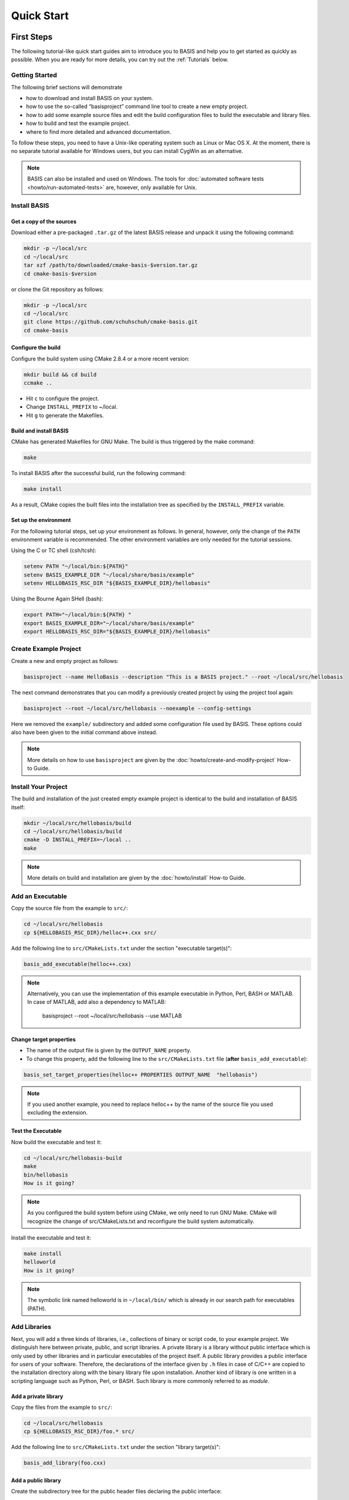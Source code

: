 .. _QuickStartGuides:

===========
Quick Start
===========


.. _FirstSteps:

First Steps
===========

The following tutorial-like quick start guides aim to introduce you to BASIS and
help you to get started as quickly as possible. When you are ready for more details,
you can try out the :ref:`Tutorials` below.

.. 1. :download:`Getting Started <tutorials/BASIS Quick Start Guide - 01 Getting Started.pptx>`
   (`ref <http://opensource.andreasschuh.com/cmake-basis/_downloads/BASIS%20Quick%20Start%20Guide%20-%2001%20Getting%20Started.pptx>`__)


.. _FirstStepsIntro:
.. _GettingStarted:

Getting Started
---------------

The following brief sections will demonstrate

- how to download and install BASIS on your system.
- how to use the so-called “basisproject” command line tool to create a new empty project.
- how to add some example source files and edit the build configuration files to build the executable and library files.
- how to build and test the example project.
- where to find more detailed and advanced documentation.

To follow these steps, you need to have a Unix-like operating system such as Linux or Mac OS X.
At the moment, there is no separate tutorial available for Windows users, but you can install
CygWin as an alternative.

.. note::

  BASIS can also be installed and used on Windows.
  The tools for :doc:`automated software tests <howto/run-automated-tests>` are, however, only available for Unix.


Install BASIS
-------------

Get a copy of the sources
~~~~~~~~~~~~~~~~~~~~~~~~~

Download either a pre-packaged ``.tar.gz`` of the latest BASIS release and unpack it using the following command:

.. code-block:: bash

    mkdir -p ~/local/src
    cd ~/local/src
    tar xzf /path/to/downloaded/cmake-basis-$version.tar.gz
    cd cmake-basis-$version

or clone the Git repository as follows:

.. code-block:: bash
    
    mkdir -p ~/local/src
    cd ~/local/src
    git clone https://github.com/schuhschuh/cmake-basis.git
    cd cmake-basis

Configure the build
~~~~~~~~~~~~~~~~~~~

Configure the build system using CMake 2.8.4 or a more recent version:

.. code-block:: bash
    
    mkdir build && cd build
    ccmake ..

- Hit ``c`` to configure the project.
- Change ``INSTALL_PREFIX`` to ~/local.
- Hit ``g`` to generate the Makefiles.

Build and install BASIS
~~~~~~~~~~~~~~~~~~~~~~~

CMake has generated Makefiles for GNU Make. The build is thus triggered by the make command:

.. code-block:: bash
    
    make

To install BASIS after the successful build, run the following command:

.. code-block:: bash
    
    make install

As a result, CMake copies the built files into the installation tree as specified by the
``INSTALL_PREFIX`` variable.

Set up the environment
~~~~~~~~~~~~~~~~~~~~~~

For the following tutorial steps, set up your environment as follows. In general, however,
only the change of the ``PATH`` environment variable is recommended. The other environment
variables are only needed for the tutorial sessions.

Using the C or TC shell (csh/tcsh):

.. code-block:: bash
    
    setenv PATH "~/local/bin:${PATH}"
    setenv BASIS_EXAMPLE_DIR "~/local/share/basis/example"
    setenv HELLOBASIS_RSC_DIR "${BASIS_EXAMPLE_DIR}/hellobasis"

Using the Bourne Again SHell (bash):

.. code-block:: bash
    
    export PATH="~/local/bin:${PATH} "
    export BASIS_EXAMPLE_DIR="~/local/share/basis/example"
    export HELLOBASIS_RSC_DIR="${BASIS_EXAMPLE_DIR}/hellobasis"


Create Example Project
----------------------

Create a new and empty project as follows:

.. code-block:: bash
    
    basisproject --name HelloBasis --description "This is a BASIS project." --root ~/local/src/hellobasis

The next command demonstrates that you can modify a previously created project by using the
project tool again:

.. code-block:: bash
    
    basisproject --root ~/local/src/hellobasis --noexample --config-settings

Here we removed the ``example/`` subdirectory and added some configuration file used by BASIS.
These options could also have been given to the initial command above instead.

.. note:: More details on how to use ``basisproject`` are given by the :doc:`howto/create-and-modify-project` How-to Guide.


Install Your Project
--------------------

The build and installation of the just created empty example project is identical to the build
and installation of BASIS itself:

.. code-block:: bash
    
    mkdir ~/local/src/hellobasis/build
    cd ~/local/src/hellobasis/build
    cmake -D INSTALL_PREFIX=~/local ..
    make

.. note:: More details on build and installation are given by the :doc:`howto/install` How-to Guide.


Add an Executable
-----------------

Copy the source file from the example to ``src/``:

.. code-block:: bash
    
    cd ~/local/src/hellobasis
    cp ${HELLOBASIS_RSC_DIR}/helloc++.cxx src/

Add the following line to ``src/CMakeLists.txt`` under the section "executable target(s)":


.. code-block:: cmake
    
    basis_add_executable(helloc++.cxx)


.. note::

  Alternatively, you can use the implementation of this example executable in
  Python, Perl, BASH or MATLAB. In case of MATLAB, add also a dependency to MATLAB:
  
    basisproject --root ~/local/src/hellobasis --use MATLAB

Change target properties
~~~~~~~~~~~~~~~~~~~~~~~~

- The name of the output file is given by the ``OUTPUT_NAME`` property.
- To change this property, add the following line to the ``src/CMakeLists.txt`` file
  (**after** ``basis_add_executable``):

.. code-block:: cmake
    
    basis_set_target_properties(helloc++ PROPERTIES OUTPUT_NAME  "hellobasis")

.. note:: If you used another example, you need to replace helloc++ by the name of the
          source file you used excluding the extension.

Test the Executable
~~~~~~~~~~~~~~~~~~~

Now build the executable and test it:

.. code-block:: bash
    
    cd ~/local/src/hellobasis-build
    make
    bin/hellobasis
    How is it going?

.. note:: As you configured the build system before using CMake, we only need to run GNU Make. CMake will recognize the change of src/CMakeLists.txt and reconfigure the build system automatically.

Install the executable and test it:

.. code-block:: bash
    
    make install
    helloworld
    How is it going?

.. note:: The symbolic link named helloworld is in ``~/local/bin/`` which is already in our search path for executables (PATH).


Add Libraries
-------------

Next, you will add a three kinds of libraries, i.e., collections of binary or script code, to your example project.
We distinguish here between private, public, and script libraries. A private library is a library without
public interface which is only used by other libraries and in particular executables of the project itself.
A public library provides a public interface for users of your software. Therefore, the declarations of
the interface given by ``.h`` files in case of C/C++ are copied to the installation directory along with
the binary library file upon installation. Another kind of library is one written in a scripting
language such as Python, Perl, or BASH. Such library is more commonly referred to as *module*.

Add a private library
~~~~~~~~~~~~~~~~~~~~~

Copy the files from the example to ``src/``:

.. code-block:: bash
    
    cd ~/local/src/hellobasis
    cp ${HELLOBASIS_RSC_DIR}/foo.* src/

Add the following line to ``src/CMakeLists.txt`` under the section "library target(s)":

.. code-block:: cmake
    
    basis_add_library(foo.cxx)

Add a public library
~~~~~~~~~~~~~~~~~~~~

Create the subdirectory tree for the public header files declaring the public interface:

.. code-block:: bash
    
    cd ~/local/src/hellobasis
    basisproject --root . --include

Copy the files from the example. The public interface is given by ``bar.h``.

.. code-block:: bash
    
    cp ${HELLOBASIS_RSC_DIR}/bar.cxx src/
    cp ${HELLOBASIS_RSC_DIR}/bar.h include/sbia/hellobasis/

Add the following line to ``src/CMakeLists.txt`` under the section "library target(s)":

.. code-block:: cmake
    
    basis_add_library(bar.cxx)
    
Add a scripted module
~~~~~~~~~~~~~~~~~~~~~

Copy the example Perl module to ``src/``:

.. code-block:: bash
    
    cd ~/local/src/hellobasis
    cp ${HELLOBASIS_RSC_DIR}/FooBar.pm.in src/

Add the following line to ``src/CMakeLists.txt`` under the section "library target(s)":

.. code-block:: cmake
    
    basis_add_library(FooBar.pm)

The .in suffix
~~~~~~~~~~~~~~

- Note that some of these files have a ``.in`` file name suffix.
- This suffix can be omitted in the ``basis_add_library`` statement. It has however an impact on how this function treats this file.
- The .in suffix indicates that the file is not usable as is, but contains patterns such as ``@PROJECT_NAME@`` which BASIS should replace during the build of the module.
- The substitution of these ``@*@`` patterns is what we refer to as “building” script files.

Install the libraries
~~~~~~~~~~~~~~~~~~~~~

Now build the libraries and install them:

.. code-block:: bash
    
    cd ~/local/src/hellobasis/build
    make && make install

Conclusion
----------

**Congratulations, You just finished your first BASIS Quick Start Guide!**

If above steps were to concise and thus not clear enough or you would simply like to know more,
have also a look at the :ref:`Tutorials` which give many more details about each of these steps.


.. _Tutorials:

Advanced Tutorials
==================

The tutorial slides linked here for download give a slide-by-slide introduction to BASIS and
its use including in-depth information and references to further documentation. For a less
comprehensive tutorial-like introduction, please refer to the :ref:`FirstSteps` above.

0. Download :download:`BASIS Introduction <BASIS_Introduction.pptx>` for an explanation of the components and purpose of BASIS
   (`ref <http://opensource.andreasschuh.com/cmake-basis/_downloads/BASIS_Introduction.pptx>`__).
1. Download :download:`Getting Started <tutorials/BASIS Tutorial - 01 Getting Started.pptx>`
   (`ref <http://opensource.andreasschuh.com/cmake-basis/_downloads/BASIS%20Tutorial%20-%2001%20Getting%20Started.pptx>`__)


.. The ref link is required for the PDF version as the download directive in
   this case does not translate to a hyperlink, but text only.


